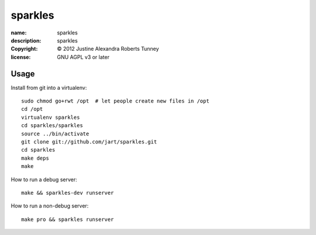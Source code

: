 .. -*-rst-*-

==========
 sparkles
==========

:name:        sparkles
:description: sparkles
:copyright:   © 2012 Justine Alexandra Roberts Tunney
:license:     GNU AGPL v3 or later


Usage
=====

Install from git into a virtualenv::

    sudo chmod go+rwt /opt  # let people create new files in /opt
    cd /opt
    virtualenv sparkles
    cd sparkles/sparkles
    source ../bin/activate
    git clone git://github.com/jart/sparkles.git
    cd sparkles
    make deps
    make

How to run a debug server::

    make && sparkles-dev runserver

How to run a non-debug server::

    make pro && sparkles runserver
